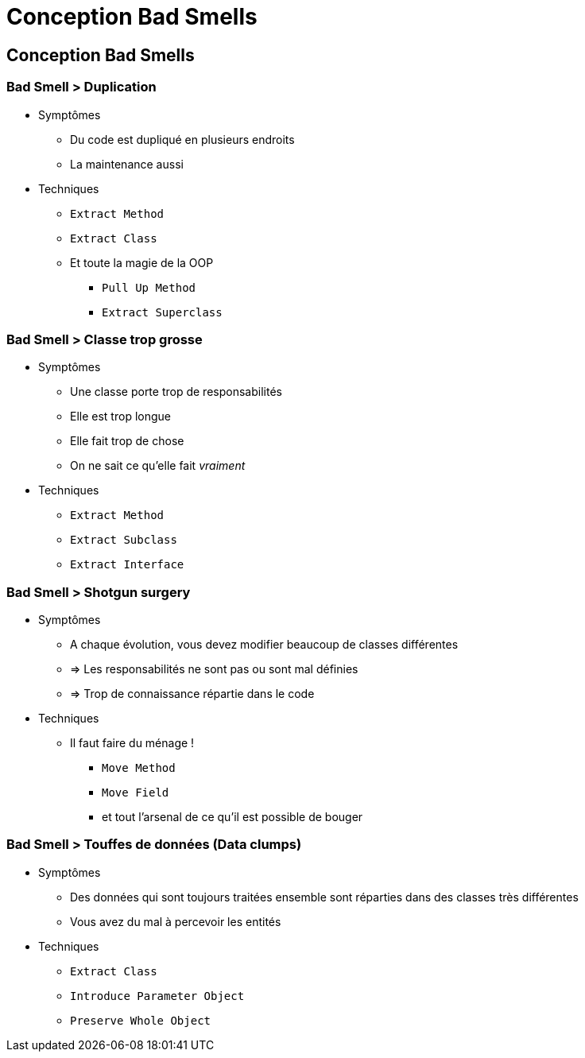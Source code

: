 = Conception Bad Smells

// tag::content[]
== Conception Bad Smells


=== Bad Smell > Duplication

* Symptômes
** Du code est dupliqué en plusieurs endroits
** La maintenance aussi
* Techniques
** `Extract Method`
** `Extract Class`
** Et toute la magie de la OOP
*** `Pull Up Method`
*** `Extract Superclass`

=== Bad Smell > Classe trop grosse

* Symptômes
** Une classe porte trop de responsabilités
** Elle est trop longue
** Elle fait trop de chose
** On ne sait ce qu'elle fait _vraiment_
* Techniques
** `Extract Method`
** `Extract Subclass`
** `Extract Interface`

=== Bad Smell > Shotgun surgery

* Symptômes
** A chaque évolution, vous devez modifier beaucoup de classes différentes
** => Les responsabilités ne sont pas ou sont mal définies
** => Trop de connaissance répartie dans le code
* Techniques
** Il faut faire du ménage !
*** `Move Method`
*** `Move Field`
*** et tout l'arsenal de ce qu'il est possible de bouger

=== Bad Smell > Touffes de données (Data clumps)

* Symptômes
** Des données qui sont toujours traitées ensemble sont réparties dans des classes très différentes
** Vous avez du mal à percevoir les entités
* Techniques
** `Extract Class`
** `Introduce Parameter Object`
** `Preserve Whole Object`

// end::content[]
